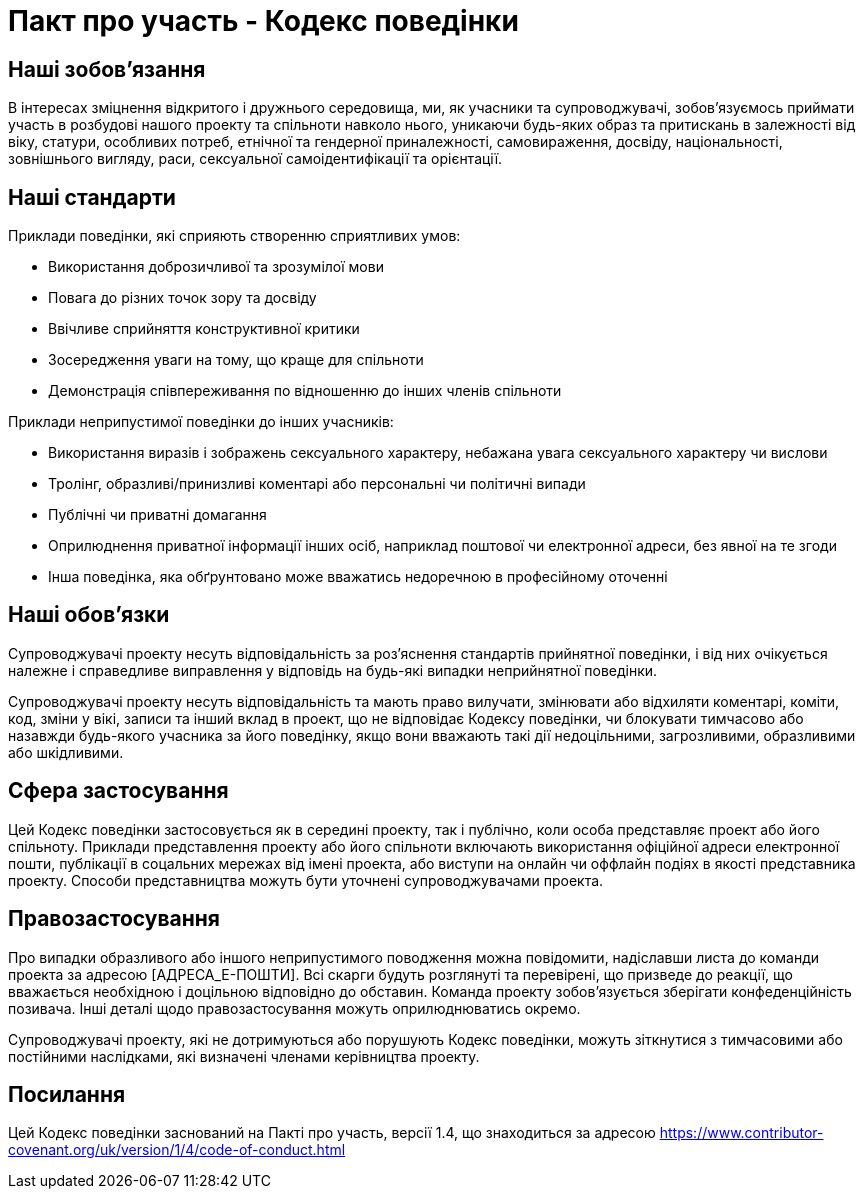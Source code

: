 = Пакт про участь - Кодекс поведінки

== Наші зобовʼязання

В інтересах зміцнення відкритого і дружнього середовища, ми, як учасники та
супроводжувачі, зобовʼязуємось приймати участь в розбудові нашого проекту та
спільноти навколо нього, уникаючи будь-яких образ та притискань в залежності
від віку, статури, особливих потреб, етнічної та гендерної приналежності,
самовираження, досвіду, національності, зовнішнього вигляду, раси, сексуальної
самоідентифікації та орієнтації.

== Наші стандарти

Приклади поведінки, які сприяють створенню сприятливих умов:

* Використання доброзичливої та зрозумілої мови
* Повага до різних точок зору та досвіду
* Ввічливе сприйняття конструктивної критики
* Зосередження уваги на тому, що краще для спільноти
* Демонстрація співпереживання по відношенню до інших членів спільноти

Приклади неприпустимої поведінки до інших учасників:

* Використання виразів і зображень сексуального характеру, небажана увага
сексуального характеру чи вислови
* Тролінг, образливі/принизливі коментарі або персональні чи політичні
випади
* Публічні чи приватні домагання
* Оприлюднення приватної інформації інших осіб, наприклад поштової чи
електронної адреси, без явної на те згоди
* Інша поведінка, яка обґрунтовано може вважатись недоречною в професійному оточенні

== Наші обовʼязки

Супроводжувачі проекту несуть відповідальність за розʼяснення стандартів
прийнятної поведінки, і від них очікується належне і справедливе
виправлення у відповідь на будь-які випадки неприйнятної поведінки.

Супроводжувачі проекту несуть відповідальність та мають право вилучати,
змінювати або відхиляти коментарі, коміти, код, зміни у вікі, записи
та інший вклад в проект, що не відповідає Кодексу поведінки, чи блокувати
тимчасово або назавжди будь-якого учасника за його поведінку, якщо вони
вважають такі дії недоцільними, загрозливими, образливими або шкідливими.

== Сфера застосування

Цей Кодекс поведінки застосовується як в середині проекту, так і публічно,
коли особа представляє проект або його спільноту. Приклади представлення
проекту або його спільноти включають використання офіційної адреси
електронної пошти, публікації в соцальних мережах від імені проекта, або виступи
на онлайн чи оффлайн подіях в якості представника проекту. Способи
представництва можуть бути уточнені супроводжувачами проекта.

== Правозастосування

Про випадки образливого або іншого неприпустимого поводження можна повідомити,
надіславши листа до команди проекта за адресою [АДРЕСА_Е-ПОШТИ]. Всі скарги
будуть розглянуті та перевірені, що призведе до реакції, що вважається
необхідною і доцільною відповідно до обставин. Команда проекту зобовʼязується
зберігати конфеденційність позивача. Інші деталі щодо правозастосування можуть
оприлюднюватись окремо.

Супроводжувачі проекту, які не дотримуються або порушують Кодекс поведінки,
можуть зіткнутися з тимчасовими або постійними наслідками, які визначені членами
керівництва проекту.

== Посилання

Цей Кодекс поведінки заснований на Пакті про участь, версії 1.4,
що знаходиться за адресою https://www.contributor-covenant.org/uk/version/1/4/code-of-conduct.html



